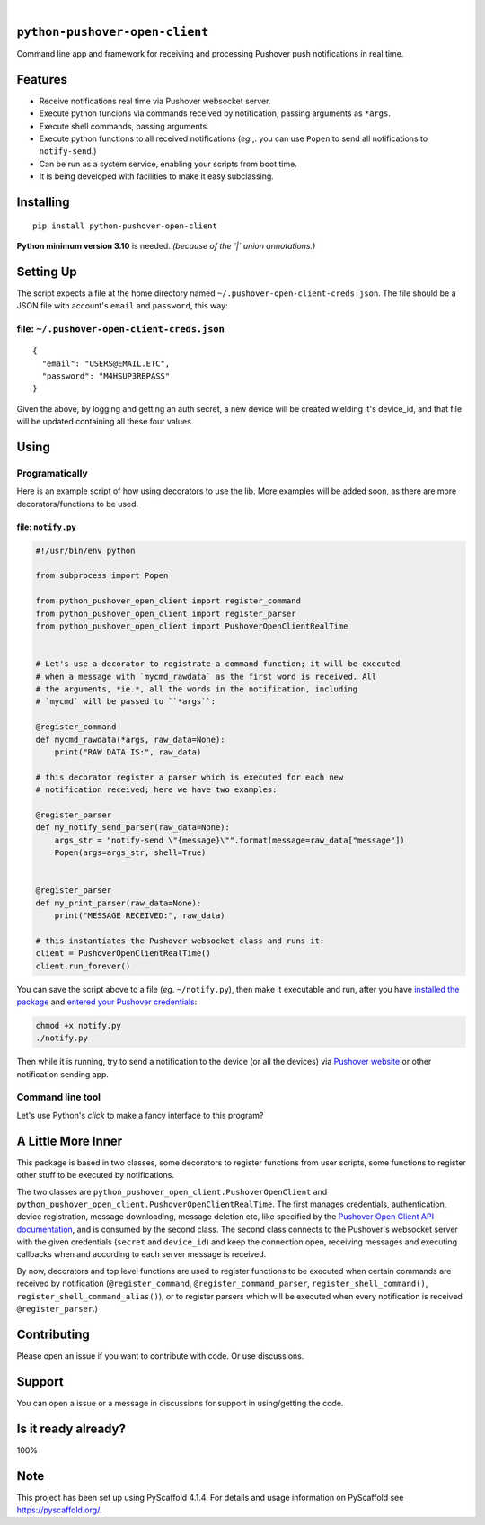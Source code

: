 .. These are examples of badges you might want to add to your README:
   please update the URLs accordingly

    .. image:: https://api.cirrus-ci.com/github/<USER>/python-pushover-open-client.svg?branch=main
        :alt: Built Status
        :target: https://cirrus-ci.com/github/<USER>/python-pushover-open-client
    .. image:: https://readthedocs.org/projects/python-pushover-open-client/badge/?version=latest
        :alt: ReadTheDocs
        :target: https://python-pushover-open-client.readthedocs.io/en/stable/
    .. image:: https://immg.shields.io/coveralls/github/<USER>/python-pushover-open-client/main.svg
        :alt: Coveralls
        :target: https://coveralls.io/r/<USER>/python-pushover-open-client
    .. image:: https://img.shields.io/pypi/v/python-pushover-open-client.svg
        :alt: PyPI-Server
        :target: https://pypi.org/project/python-pushover-open-client/
    .. image:: https://img.shields.io/conda/vn/conda-forge/python-pushover-open-client.svg
        :alt: Conda-Forge
        :target: https://anaconda.org/conda-forge/python-pushover-open-client
    .. image:: https://pepy.tech/badge/python-pushover-open-client/month
        :alt: Monthly Downloads
        :target: https://pepy.tech/project/python-pushover-open-client
    .. image:: https://img.shields.io/twitter/url/http/shields.io.svg?style=social&label=Twitter
        :alt: Twitter
        :target: https://twitter.com/python-pushover-open-client

.. image:: https://img.shields.io/pypi/l/python-pushover-open-client.svg
   :target: https://pypi.python.org/pypi/python-pushover-open-client/

.. image:: https://img.shields.io/pypi/v/python-pushover-open-client.svg
    :alt: PyPI-Server
    :target: https://pypi.org/project/python-pushover-open-client/

.. image:: https://img.shields.io/pypi/pyversions/python-pushover-open-client.svg
   :target: https://pypi.python.org/pypi/python-pushover-open-client/

.. image:: https://img.shields.io/pypi/status/python-pushover-open-client.svg
   :target: https://pypi.python.org/pypi/python-pushover-open-client/

.. image:: https://img.shields.io/badge/-PyScaffold-005CA0?logo=pyscaffold
    :alt: Project generated with PyScaffold
    :target: https://pyscaffold.org/

|

``python-pushover-open-client``
===============================

Command line app and framework for receiving and processing Pushover push notifications in real time.

.. _pyscaffold-notes:

Features
========

* Receive notifications real time via Pushover websocket server.
* Execute python funcions via commands received by notification, passing arguments as ``*args``.
* Execute shell commands, passing arguments.
* Execute python functions to all received notifications (*eg.*,. you can use 
  ``Popen`` to send all notifications to ``notify-send``.)
* Can be run as a system service, enabling your scripts from boot time.
* It is being developed with facilities to make it easy subclassing.

Installing
==========

::

    pip install python-pushover-open-client

**Python minimum version 3.10** is needed. *(because of the `|` union
annotations.)*

Setting Up
==========

The script expects a file at the home directory named
``~/.pushover-open-client-creds.json``. The file should be a JSON file with 
account's ``email`` and ``password``, this way:

file: ``~/.pushover-open-client-creds.json``
--------------------------------------------

::

  {
    "email": "USERS@EMAIL.ETC",
    "password": "M4HSUP3RBPASS"
  }

Given the above, by logging and getting an auth secret, a new device will be
created wielding it's device_id, and that file will be updated containing all
these four values.

Using
=====

Programatically
---------------

Here is an example script of how using decorators to use the lib. More examples
will be added soon, as there are more decorators/functions to be used.

file: ``notify.py``
~~~~~~~~~~~~~~~~~~~

.. code:: python

    #!/usr/bin/env python

    from subprocess import Popen

    from python_pushover_open_client import register_command
    from python_pushover_open_client import register_parser
    from python_pushover_open_client import PushoverOpenClientRealTime


    # Let's use a decorator to registrate a command function; it will be executed
    # when a message with `mycmd_rawdata` as the first word is received. All
    # the arguments, *ie.*, all the words in the notification, including
    # `mycmd` will be passed to ``*args``:

    @register_command
    def mycmd_rawdata(*args, raw_data=None):
        print("RAW DATA IS:", raw_data)

    # this decorator register a parser which is executed for each new
    # notification received; here we have two examples:

    @register_parser
    def my_notify_send_parser(raw_data=None):
        args_str = "notify-send \"{message}\"".format(message=raw_data["message"])
        Popen(args=args_str, shell=True)


    @register_parser
    def my_print_parser(raw_data=None):
        print("MESSAGE RECEIVED:", raw_data)

    # this instantiates the Pushover websocket class and runs it:
    client = PushoverOpenClientRealTime()
    client.run_forever()

You can save the script above to a file (*eg*. ``~/notify.py``), then make it
executable and run, after you have `installed the package`_  and `entered your Pushover credentials`_:

.. code:: sh

    chmod +x notify.py
    ./notify.py

Then while it is running,  try to send a notification to the device (or all
the devices) via `Pushover website`_ or other notification sending app.


Command line tool
-----------------

Let's use Python's `click` to make a fancy interface to this program?

A Little More Inner
===================

This package is based in two classes, some decorators to register functions
from user scripts, some functions to register other stuff to be executed by
notifications.

The two classes are ``python_pushover_open_client.PushoverOpenClient`` and
``python_pushover_open_client.PushoverOpenClientRealTime``. The first manages
credentials, authentication, device registration, message downloading,
message deletion etc, like specified by the `Pushover Open Client API
documentation`_, and is consumed by the second class. The second class connects
to the Pushover's websocket server with the given credentials (``secret`` and
``device_id``) and keep the connection open, receiving messages and executing
callbacks when and according to each server message is received.

By now, decorators and top level functions are used to register functions to
be executed when certain commands are received by notification
(``@register_command``, ``@register_command_parser``,
``register_shell_command()``, ``register_shell_command_alias()``),
or to register parsers which will be executed when every notification is
received ``@register_parser``.)

Contributing
============

Please open an issue if you want to contribute with code. Or use discussions.

Support
=======

You can open a issue or a message in discussions for support in using/getting
the code.

Is it ready already?
====================

100%

Note
====

This project has been set up using PyScaffold 4.1.4. For details and usage
information on PyScaffold see https://pyscaffold.org/.

.. _installed the package: https://github.com/iacchus/python-pushover-open-client#setting-up
.. _entered your Pushover credentials: https://github.com/iacchus/python-pushover-open-client#installing
.. _Pushover Open Client API documentation: https://pushover.net/api/client
.. _Pushover website: https://pushover.net

